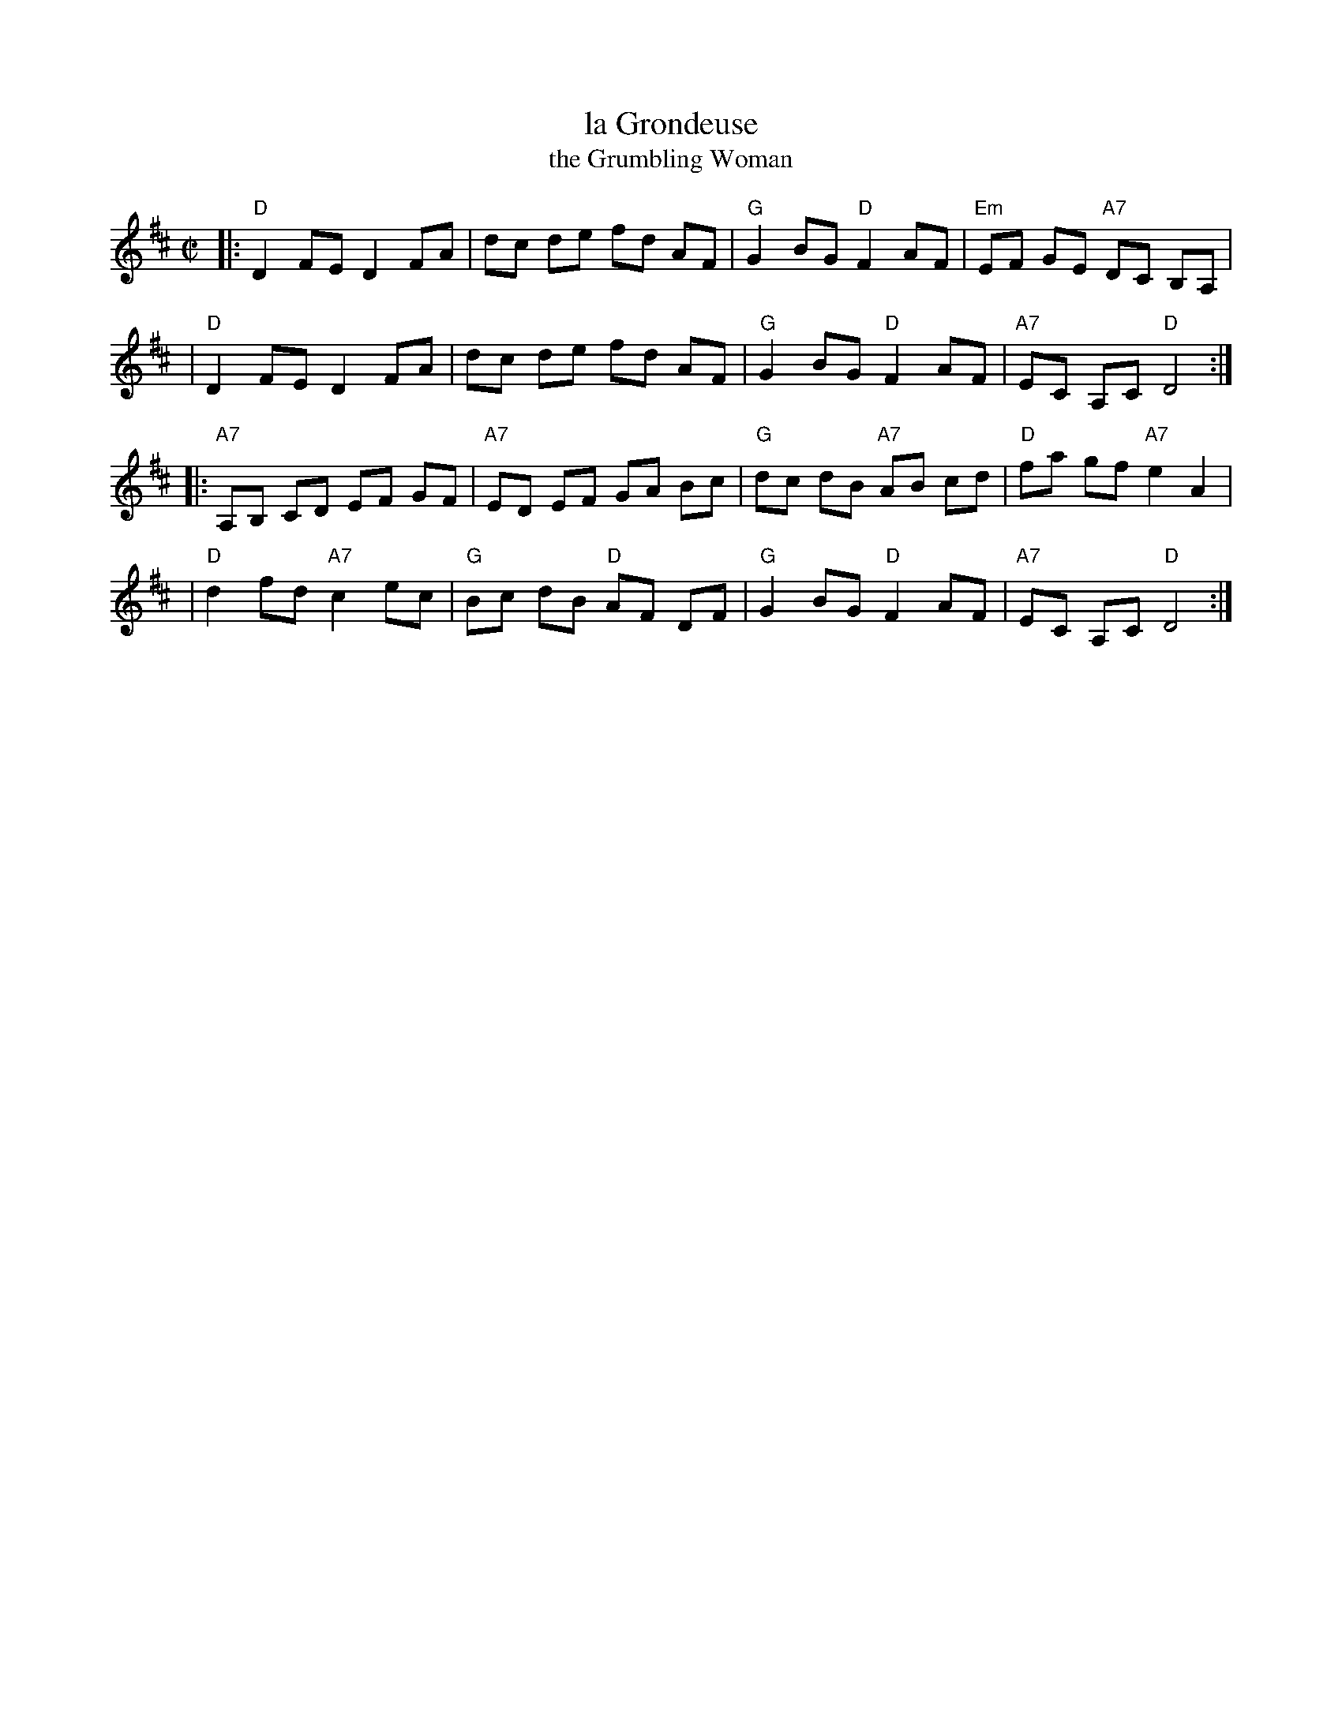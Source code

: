 X: 156
T: la Grondeuse
T: the Grumbling Woman
B: NEFR #156
F: http://www.ibiblio.org/fiddlers/GREET_GRUM.htm
N: AKA "Bennett’s Favorite", "Great Eastern Reel", "John Brennan's Reel", "The Silver Spire"
M: C|
L: 1/8
K: D
|: "D"D2 FE D2 FA | dc de fd AF | "G"G2 BG "D"F2 AF | "Em"EF GE "A7"DC B,A, |
|  "D"D2 FE D2 FA | dc de fd AF | "G"G2 BG "D"F2 AF | "A7"EC A,C "D"D4 :|
|: "A7"A,B, CD EF GF | "A7"ED EF GA Bc | "G"dc dB "A7"AB cd | "D"fa gf "A7"e2 A2 |
|  "D"d2 fd "A7"c2 ec | "G"Bc dB "D"AF DF | "G"G2 BG "D"F2 AF | "A7"EC A,C "D"D4 :|
